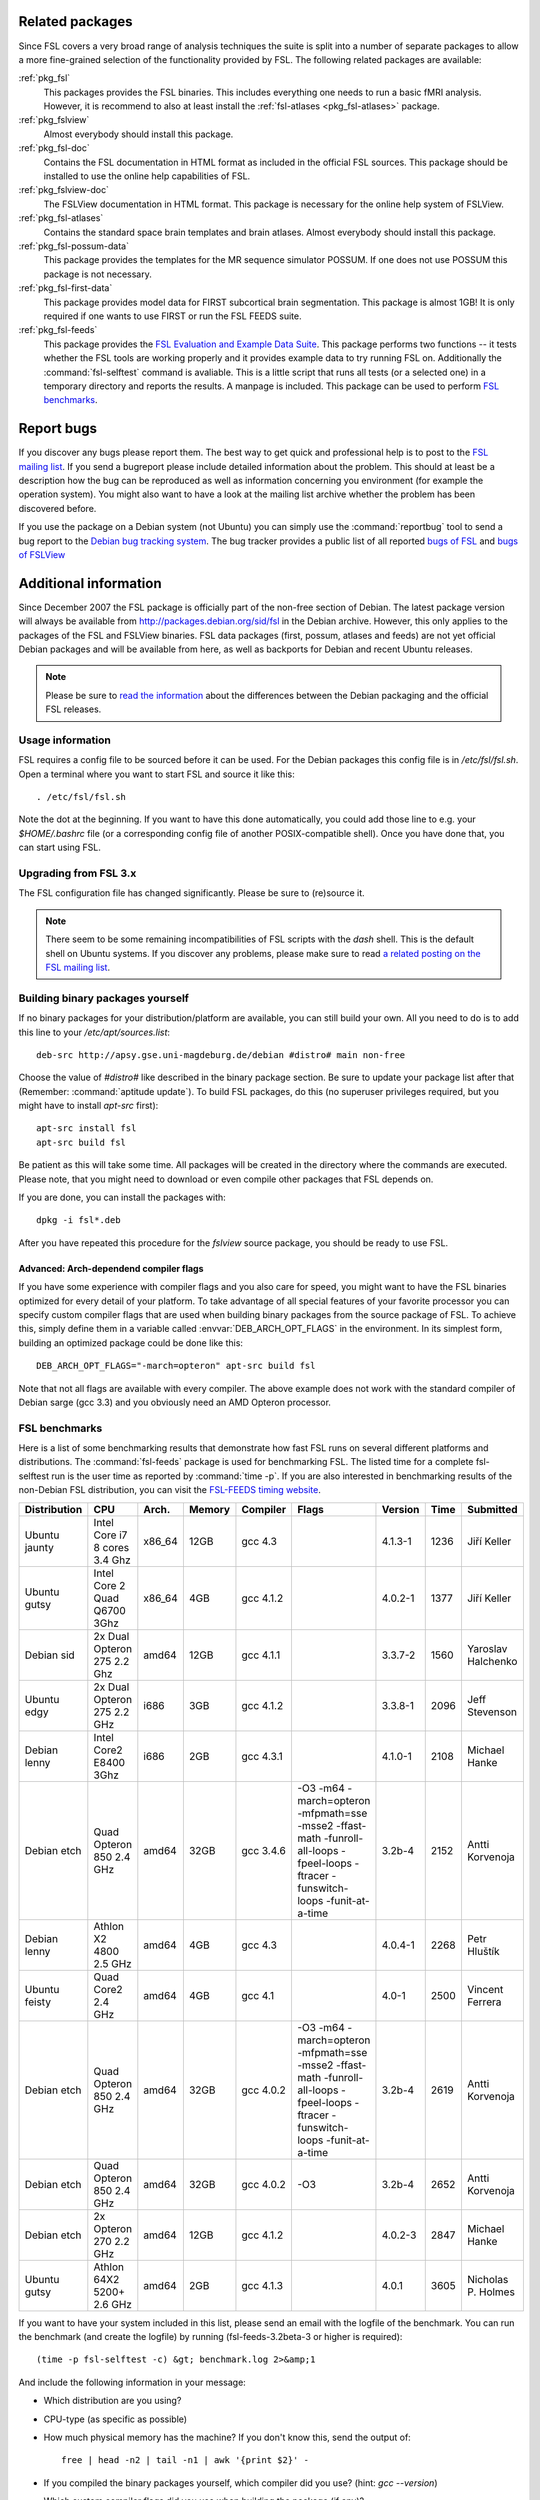 Related packages
================

Since FSL covers a very broad range of analysis techniques the suite is split
into a number of separate packages to allow a more fine-grained selection of
the functionality provided by FSL. The following related packages are available:

:ref:`pkg_fsl`
  This packages provides the FSL binaries. This includes everything one needs
  to run a basic fMRI analysis. However, it is recommend to also at least
  install the :ref:`fsl-atlases <pkg_fsl-atlases>` package.

:ref:`pkg_fslview`
  Almost everybody should install this package.

:ref:`pkg_fsl-doc`
  Contains the FSL documentation in HTML format as included in the official FSL
  sources. This package should be installed to use the online help capabilities
  of FSL.

:ref:`pkg_fslview-doc`
  The FSLView documentation in HTML format. This package is necessary for the
  online help system of FSLView.

:ref:`pkg_fsl-atlases`
  Contains the standard space brain templates and brain atlases. Almost
  everybody should install this package.

:ref:`pkg_fsl-possum-data`
  This package provides the templates for the MR sequence simulator POSSUM.
  If one does not use POSSUM this package is not necessary.

:ref:`pkg_fsl-first-data`
  This package provides model data for FIRST subcortical brain segmentation.
  This package is almost 1GB! It is only required if one wants to use FIRST
  or run the FSL FEEDS suite.

:ref:`pkg_fsl-feeds`
  This package provides the `FSL Evaluation and Example Data Suite`_. This
  package performs two functions -- it tests whether the FSL tools are working
  properly and it provides example data to try running FSL on. Additionally the
  :command:`fsl-selftest` command is avaliable. This is a little script that
  runs all tests (or a selected one) in a temporary directory and reports the
  results. A manpage is included. This package can be used to perform
  `FSL benchmarks`_.

.. _FSL Evaluation and Example Data Suite: http://www.fmrib.ox.ac.uk/fsl/fsl/feeds.html


Report bugs
===========

If you discover any bugs please report them. The best way to get quick and
professional help is to post to the `FSL mailing list`_. If you send a
bugreport please include detailed information about the problem. This should at
least be a description how the bug can be reproduced as well as information
concerning you environment (for example the operation system). You might also
want to have a look at the mailing list archive whether the problem has been
discovered before.

.. _FSL mailing list: http://www.jiscmail.ac.uk/lists/fsl.html

If you use the package on a Debian system (not Ubuntu) you can simply use the
:command:`reportbug` tool to send a bug report to the `Debian bug tracking
system`_. The bug tracker provides a public list of all reported `bugs of FSL`_
and `bugs of FSLView`_

.. _bugs of FSL: http://bugs.debian.org/src:fsl
.. _bugs of FSLVIEW: http://bugs.debian.org/src:fslview
.. _Debian bug tracking system: http://bugs.debian.org


Additional information
======================

Since December 2007 the FSL package is officially part of the non-free
section of Debian. The latest package version will always be available
from http://packages.debian.org/sid/fsl in the Debian archive.
However, this only applies to the packages of the FSL and FSLView
binaries. FSL data packages (first, possum, atlases and feeds) are not
yet official Debian packages and will be available from here, as well
as backports for Debian and recent Ubuntu releases.

.. note::

  Please be sure to `read the information`_ about the differences
  between the Debian packaging and the official FSL releases.

.. _read the information: http://git.debian.org/?p=pkg-exppsy/fsl.git;a=blob;f=debian/README.Debian;hb=debian"


Usage information
-----------------

FSL requires a config file to be sourced before it can be used. For the Debian
packages this config file is in `/etc/fsl/fsl.sh`. Open a terminal where you
want to start FSL and source it like this::

  . /etc/fsl/fsl.sh

Note the dot at the beginning. If you want to have this done automatically, you
could add those line to e.g. your `$HOME/.bashrc` file (or a corresponding
config file of another POSIX-compatible shell). Once you have done that, you
can start using FSL.



Upgrading from FSL 3.x
----------------------

The FSL configuration file has changed significantly. Please be sure to
(re)source it.

.. note::

  There seem to be some remaining incompatibilities of FSL scripts with the
  *dash* shell. This is the default shell on Ubuntu systems. If you discover any
  problems, please make sure to read `a related posting on the FSL mailing
  list`_.

.. _a related posting on the FSL mailing list: http://www.jiscmail.ac.uk/cgi-bin/webadmin?A2=ind0709&L=fsl&T=0&F=&S=&P=19638


Building binary packages yourself
---------------------------------

If no binary packages for your distribution/platform are available, you can
still build your own. All you need to do is to add this line to your
`/etc/apt/sources.list`::

  deb-src http://apsy.gse.uni-magdeburg.de/debian #distro# main non-free

Choose the value of `#distro#` like described in the binary package section. Be
sure to update your package list after that (Remember: :command:`aptitude
update`). To build FSL packages, do this (no superuser privileges required,
but you might have to install `apt-src` first)::

  apt-src install fsl
  apt-src build fsl

Be patient as this will take some time. All packages will be created in the
directory where the commands are executed. Please note, that you might need to
download or even compile other packages that FSL depends on.

If you are done, you can install the packages with::

  dpkg -i fsl*.deb

After you have repeated this procedure for the `fslview` source package, you
should be ready to use FSL.

Advanced: Arch-dependend compiler flags
~~~~~~~~~~~~~~~~~~~~~~~~~~~~~~~~~~~~~~~

If you have some experience with compiler flags and you also care for speed,
you might want to have the FSL binaries optimized for every detail of your
platform. To take advantage of all special features of your favorite processor
you can specify custom compiler flags that are used when building binary
packages from the source package of FSL. To achieve this, simply define them in
a variable called :envvar:`DEB_ARCH_OPT_FLAGS` in the environment. In its
simplest form, building an optimized package could be done like this::

  DEB_ARCH_OPT_FLAGS="-march=opteron" apt-src build fsl

Note that not all flags are available with every compiler. The above example
does not work with the standard compiler of Debian sarge (gcc 3.3) and you
obviously need an AMD Opteron processor.


FSL benchmarks
--------------

Here is a list of some benchmarking results that demonstrate how fast FSL runs
on several different platforms and distributions. The :command:`fsl-feeds`
package is used for benchmarking FSL. The listed time for a complete
fsl-selftest run is the user time as reported by :command:`time -p`. If you are
also interested in benchmarking results of the non-Debian FSL distribution, you
can visit the `FSL-FEEDS timing website`_.

.. _FSL-FEEDS timing website: http://www.fmrib.ox.ac.uk/fsl/feeds/doc/timings.html

+------------+---------------+------+------+---------+------------------+--------+----+--------------+
|Distribution|CPU            |Arch. |Memory|Compiler |Flags             |Version |Time|Submitted     |
+============+===============+======+======+=========+==================+========+====+==============+
|Ubuntu      |Intel Core i7  |x86_64|12GB  |gcc 4.3  |                  |4.1.3-1 |1236| Jiří Keller  |
|jaunty      |8 cores 3.4 Ghz|      |      |         |                  |        |    |              |
+------------+---------------+------+------+---------+------------------+--------+----+--------------+
|Ubuntu      |Intel Core 2   |x86_64|4GB   |gcc 4.1.2|                  |4.0.2-1 |1377| Jiří Keller  |
|gutsy       |Quad Q6700 3Ghz|      |      |         |                  |        |    |              |
+------------+---------------+------+------+---------+------------------+--------+----+--------------+
|Debian sid  |2x Dual Opteron|amd64 |12GB  |gcc 4.1.1|                  |3.3.7-2 |1560|Yaroslav      |
|            |275 2.2 Ghz    |      |      |         |                  |        |    |Halchenko     |
+------------+---------------+------+------+---------+------------------+--------+----+--------------+
|Ubuntu edgy |2x Dual Opteron|i686  |3GB   |gcc 4.1.2|                  |3.3.8-1 |2096|Jeff          |
|            |275 2.2 GHz    |      |      |         |                  |        |    |Stevenson     |
+------------+---------------+------+------+---------+------------------+--------+----+--------------+
|Debian lenny|Intel Core2    |i686  |2GB   |gcc 4.3.1|                  |4.1.0-1 |2108|Michael       |
|            |E8400 3Ghz     |      |      |         |                  |        |    |Hanke         |
+------------+---------------+------+------+---------+------------------+--------+----+--------------+
|Debian etch |Quad Opteron   |amd64 |32GB  |gcc 3.4.6|-O3 -m64          |3.2b-4  |2152|Antti         |
|            |850 2.4 GHz    |      |      |         |-march=opteron    |        |    |Korvenoja     |
|            |               |      |      |         |-mfpmath=sse      |        |    |              |
|            |               |      |      |         |-msse2            |        |    |              |
|            |               |      |      |         |-ffast-math       |        |    |              |
|            |               |      |      |         |-funroll-all-loops|        |    |              |
|            |               |      |      |         |-fpeel-loops      |        |    |              |
|            |               |      |      |         |-ftracer          |        |    |              |
|            |               |      |      |         |-funswitch-loops  |        |    |              |
|            |               |      |      |         |-funit-at-a-time  |        |    |              |
+------------+---------------+------+------+---------+------------------+--------+----+--------------+
|Debian lenny|Athlon X2      |amd64 |4GB   |gcc 4.3  |                  |4.0.4-1 |2268|Petr          |
|            |4800 2.5 GHz   |      |      |         |                  |        |    |Hluštík       |
+------------+---------------+------+------+---------+------------------+--------+----+--------------+
|Ubuntu      |Quad Core2     |amd64 |4GB   |gcc 4.1  |                  |4.0-1   |2500|Vincent       |
|feisty      |2.4 GHz        |      |      |         |                  |        |    |Ferrera       |
+------------+---------------+------+------+---------+------------------+--------+----+--------------+
|Debian etch |Quad Opteron   |amd64 |32GB  |gcc 4.0.2|-O3 -m64          |3.2b-4  |2619|Antti         |
|            |850 2.4 GHz    |      |      |         |-march=opteron    |        |    |Korvenoja     |
|            |               |      |      |         |-mfpmath=sse      |        |    |              |
|            |               |      |      |         |-msse2            |        |    |              |
|            |               |      |      |         |-ffast-math       |        |    |              |
|            |               |      |      |         |-funroll-all-loops|        |    |              |
|            |               |      |      |         |-fpeel-loops      |        |    |              |
|            |               |      |      |         |-ftracer          |        |    |              |
|            |               |      |      |         |-funswitch-loops  |        |    |              |
|            |               |      |      |         |-funit-at-a-time  |        |    |              |
+------------+---------------+------+------+---------+------------------+--------+----+--------------+
|Debian etch |Quad Opteron   |amd64 |32GB  |gcc 4.0.2|-O3               |3.2b-4  |2652|Antti         |
|            |850 2.4 GHz    |      |      |         |                  |        |    |Korvenoja     |
+------------+---------------+------+------+---------+------------------+--------+----+--------------+
|Debian etch |2x Opteron     |amd64 |12GB  |gcc 4.1.2|                  |4.0.2-3 |2847|Michael       |
|            |270 2.2 GHz    |      |      |         |                  |        |    |Hanke         |
+------------+---------------+------+------+---------+------------------+--------+----+--------------+
|Ubuntu gutsy|Athlon 64X2    |amd64 |2GB   |gcc 4.1.3|                  |4.0.1   |3605|Nicholas P.   |
|            |5200+ 2.6 GHz  |      |      |         |                  |        |    |Holmes        |
+------------+---------------+------+------+---------+------------------+--------+----+--------------+

.. Template
 |            |               |      |      |         |                  |        |    |              |
 |            |               |      |      |         |                  |        |    |              |
 +------------+---------------+------+------+---------+------------------+--------+----+--------------+


If you want to have your system included in this list, please send an email
with the logfile of the benchmark. You can run the benchmark (and create the
logfile) by running (fsl-feeds-3.2beta-3 or higher is required)::

  (time -p fsl-selftest -c) &gt; benchmark.log 2>&amp;1

And include the following information in your message:

* Which distribution are you using?

* CPU-type (as specific as possible)

* How much physical memory has the machine? If you don't know this, send the
  output of::

    free | head -n2 | tail -n1 | awk '{print $2}' -

* If you compiled the binary packages yourself, which compiler did you use?
  (hint: `gcc --version`)

* Which custom compiler flags did you use when building the package (if any)?

* Which version of the Debian FSL package was used?
